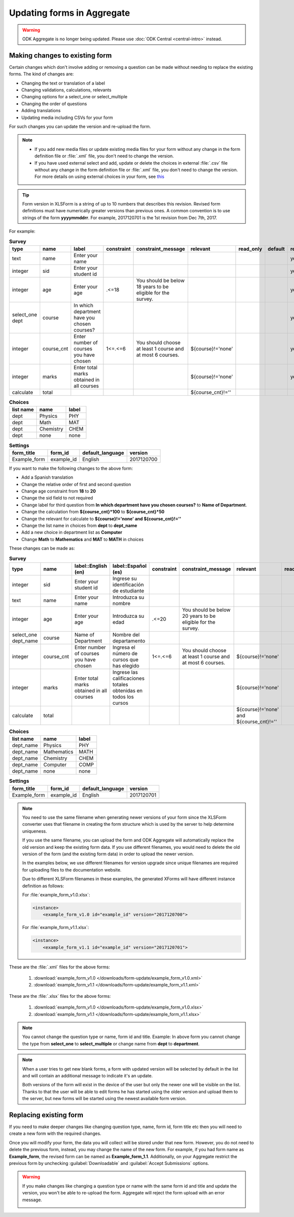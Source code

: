 Updating forms in Aggregate
============================

.. warning::
  ODK Aggregate is no longer being updated. Please use :doc:`ODK Central <central-intro>` instead.

.. _change-existing:

Making changes to existing form
---------------------------------

Certain changes which don't involve adding or removing a question can be made without needing to replace the existing forms. The kind of changes are:

- Changing the text or translation of a label
- Changing validations, calculations, relevants
- Changing options for a select_one or select_multiple
- Changing the order of questions
- Adding translations
- Updating media including CSVs for your form

For such changes you can update the version and re-upload the form. 

.. note::

  - If you add new media files or update existing media files for your form without any change in the form definition file or :file:`.xml` file, you don't need to change the version.
  - If you have used external select and add, update or delete the choices in external :file:`.csv` file without any change in the form definition file or :file:`.xml` file, you don't need to change the version. For more details on using external choices in your form, see `this <http://xlsform.org/#external>`_

.. tip::

  Form version in XLSForm is a string of up to 10 numbers that describes this revision. Revised form definitions must have numerically greater versions than previous ones. A common convention is to use strings of the form **yyyymmddrr**. For example, 2017120701 is the 1st revision from Dec 7th, 2017.

For example:

.. csv-table:: **Survey**  
  :header: "type", "name", "label", "constraint", "constraint_message", "relevant", "read_only", "default", "required", "calculation"
  :widths: auto

  "text", "name", "Enter your name", "", "", "", "", "", "yes", ""
  "integer", "sid", "Enter your student id", "", "", "", "", "", "yes", ""
  "integer", "age", "Enter your age", ".<=18", "You should be below 18 years to be eligible for the survey.", "", "", "", "yes", ""
  "select_one dept", "course", "In which department have you chosen courses?", "", "", "", "", "", "yes", ""
  "integer", "course_cnt", "Enter number of courses you have chosen", "1<=.<=6", "You should choose at least 1 course and at most 6 courses.", "${course}!='none'", "", "", "yes", ""         
  "integer", "marks", "Enter total marks obtained in all courses", "", "", "${course}!='none'", "", "", "yes", ""
  "calculate", "total", "", "", "", "${course_cnt}!=''", "", "", "", "${course_cnt}*100"
  
.. csv-table:: **Choices**
  :header: "list name", "name", "label"
  :widths: auto

  "dept", "Physics", "PHY"
  "dept", "Math", "MAT"
  "dept", "Chemistry", "CHEM"
  "dept", "none", "none"

.. csv-table:: **Settings**
  :header: "form_title", "form_id", "default_language", "version"    
  :widths: auto

  "Example_form", "example_id", "English", "2017120700"

If you want to make the following changes to the above form:

- Add a Spanish translation
- Change the relative order of first and second question
- Change age constraint from **18** to **20**
- Change the sid field to not required
- Change label for third question from **In which department have you chosen courses?** to **Name of Department**.
- Change the calculation from **${course_cnt}*100** to **${course_cnt}*50**
- Change the relevant for calculate to **${course}!='none' and ${course_cnt}!=''**
- Change the list name in choices from **dept** to **dept_name**
- Add a new choice in department list as **Computer**
- Change **Math** to **Mathematics** and **MAT** to **MATH** in choices

These changes can be made as:

.. csv-table:: **Survey**  
  :header: "type", "name", "label::English (en)", "label::Español (es)", "constraint", "constraint_message", "relevant", "read_only", "default", "required", "calculation"
  :widths: auto

  "integer", "sid", "Enter your student id", "Ingrese su identificación de estudiante", "", "", "", "", "", "no", ""
  "text", "name", "Enter your name", "Introduzca su nombre", "", "", "", "", "", "yes", ""
  "integer", "age", "Enter your age", "Introduzca su edad", ".<=20", "You should be below 20 years to be eligible for the survey.", "", "", "", "yes", ""
  "select_one dept_name", "course", "Name of Department", "Nombre del departamento", "", "", "", "", "", "yes", ""
  "integer", "course_cnt", "Enter number of courses you have chosen", "Ingresa el número de cursos que has elegido", "1<=.<=6", "You should choose at least 1 course and at most 6 courses.", "${course}!='none'", "", "", "yes", ""         
  "integer", "marks", "Enter total marks obtained in all courses", "Ingrese las calificaciones totales obtenidas en todos los cursos", "", "", "${course}!='none'", "", "", "yes", ""
  "calculate", "total", "", "", "", "", "${course}!='none' and ${course_cnt}!=''", "", "", "", "${course_cnt}*50"

.. csv-table:: **Choices**
  :header: "list name", "name", "label"
  :widths: auto

  "dept_name", "Physics", "PHY"
  "dept_name", "Mathematics", "MATH"
  "dept_name", "Chemistry", "CHEM"
  "dept_name", "Computer", "COMP"
  "dept_name", "none", "none"

.. csv-table:: **Settings**
  :header: "form_title", "form_id", "default_language", "version"    
  :widths: auto

  "Example_form", "example_id", "English", "2017120701"

.. note::

  You need to use the same filename when generating newer versions of your form since the XLSForm converter uses that filename in creating the form structure which is used by the server to help determine uniqueness. 

  If you use the same filename, you can upload the form and ODK Aggregate will automatically replace the old version and keep the existing form data. If you use different filenames, you would need to delete the old version of the form (and the existing form data) in order to upload the newer version.

  In the examples below, we use different filenames for version upgrade since unique filenames are required for uploading files to the documentation website.

  Due to different XLSForm filenames in these examples, the generated XForms will have different instance definition as follows:

  For :file:`example_form_v1.0.xlsx`:

  .. code-block:: xml

    <instance>
        <example_form_v1.0 id="example_id" version="2017120700"> 

  For :file:`example_form_v1.1.xlsx`:

  .. code-block:: xml

    <instance>
        <example_form_v1.1 id="example_id" version="2017120701"> 


These are the :file:`.xml` files for the above forms:

  1. :download:`example_form_v1.0 </downloads/form-update/example_form_v1.0.xml>`
  2. :download:`example_form_v1.1 </downloads/form-update/example_form_v1.1.xml>`

These are the :file:`.xlsx` files for the above forms:

  1. :download:`example_form_v1.0 </downloads/form-update/example_form_v1.0.xlsx>`
  2. :download:`example_form_v1.1 </downloads/form-update/example_form_v1.1.xlsx>`

.. note::

  You cannot change the question type or name, form id and title. 
  Example: In above form you cannot change the type from **select_one** to **select_multiple** or change name from **dept** to **department**.

.. note::

  When a user tries to get new blank forms, a form with updated version will be selected by default in the list and will contain an additional message to indicate it's an update.

  .. image:: /img/form-update/get-new-version.png
   :alt: Image showing new version 2017120708 selected in the list of forms to be downloaded.
   :class: device-screen-vertical

  Both versions of the form will exist in the device of the user but only the newer one will be visible on the list. Thanks to that the user will be able to edit forms he has started using the older version and upload them to the server, but new forms will be started using the newest available form version.

.. _replace-form:

Replacing existing form
---------------------------

If you need to make deeper changes like changing question type, name, form id, form title etc then you will need to create a new form with the required changes.

Once you will modify your form, the data you will collect will be stored under that new form. However, you do not need to delete the previous form, instead, you may change the name of the new form. For example, if you had form name as **Example_form**, the revised form can be named as **Example_form_1.1**. Additionally, on your Aggregate restrict the previous form by unchecking :guilabel:`Downloadable` and :guilabel:`Accept Submissions` options.

.. warning::

  If you make changes like changing a question type or name with the same form id and title and update the version, you won't be able to re-upload the form. Aggregate will reject the form upload with an error message.  

  .. image:: /img/form-update/update-error.png
    :alt: Image showing error message when trying to re-upload a form with changed question type or name.

